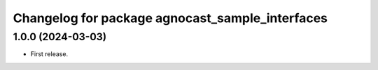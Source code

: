 ^^^^^^^^^^^^^^^^^^^^^^^^^^^^^^^^^^^^^^
Changelog for package agnocast_sample_interfaces
^^^^^^^^^^^^^^^^^^^^^^^^^^^^^^^^^^^^^^

1.0.0 (2024-03-03)
------------------
* First release.
